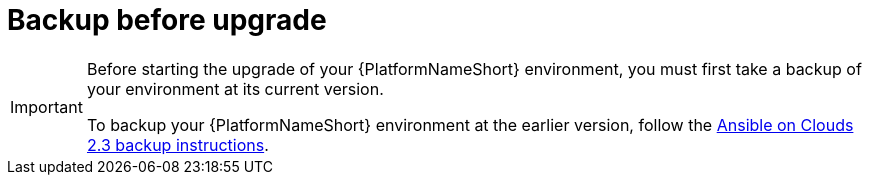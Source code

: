 [id="con-gcp-upgrade-backup-process"]

= Backup before upgrade

[IMPORTANT]
====
Before starting the upgrade of your {PlatformNameShort} environment, you must first take a backup of your environment at its current version.

To backup your {PlatformNameShort} environment at the earlier version, follow the link:https://access.redhat.com/documentation/en-us/ansible_on_clouds/2.3/html/red_hat_ansible_automation_platform_from_gcp_marketplace_guide/assembly-aap-gcp-backup-and-recovery#con-gcp-backup-process[Ansible on Clouds 2.3 backup instructions].
====